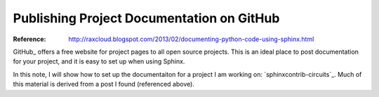 Publishing Project Documentation on GitHub
##########################################

:Reference: http://raxcloud.blogspot.com/2013/02/documenting-python-code-using-sphinx.html

GitHub_ offers a free website for project pages to all open source projects.
This is an ideal place to post documentation for your project, and it is easy
to set up when using Sphinx.

In this note, I will show how to set up the documentaiton for a project I am
working on: `sphinxcontrib-circuits`_. Much of this material is derived from a
post I found (referenced above).

..  sphinxcontrib-circuits: https://sphinxcontrib-circuits.github.io/
